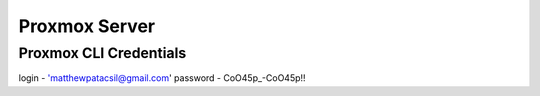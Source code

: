 Proxmox Server
==============

Proxmox CLI Credentials
-----------------------
login - 'matthewpatacsil@gmail.com'
password - CoO45p\_\-CoO45p!!


.. autosummary::
   :toctree: generated
